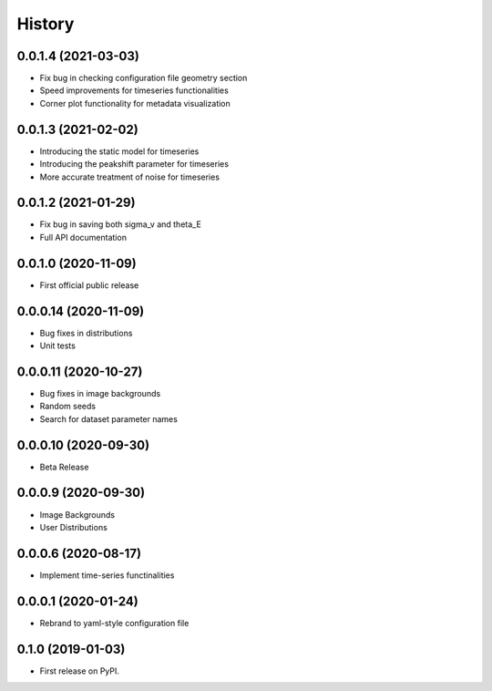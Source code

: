 .. :changelog:

History
-------

0.0.1.4 (2021-03-03)
+++++++++++++++++++++
* Fix bug in checking configuration file geometry section

* Speed improvements for timeseries functionalities

* Corner plot functionality for metadata visualization

0.0.1.3 (2021-02-02)
+++++++++++++++++++++

* Introducing the static model for timeseries

* Introducing the peakshift parameter for timeseries

* More accurate treatment of noise for timeseries

0.0.1.2 (2021-01-29)
+++++++++++++++++++++

* Fix bug in saving both sigma_v and theta_E 

* Full API documentation

0.0.1.0 (2020-11-09)
+++++++++++++++++++++

* First official public release

0.0.0.14 (2020-11-09)
+++++++++++++++++++++

* Bug fixes in distributions

* Unit tests

0.0.0.11 (2020-10-27)
+++++++++++++++++++++

* Bug fixes in image backgrounds

* Random seeds

* Search for dataset parameter names

0.0.0.10 (2020-09-30)
+++++++++++++++++++++

* Beta Release

0.0.0.9 (2020-09-30)
++++++++++++++++++++

* Image Backgrounds

* User Distributions

0.0.0.6 (2020-08-17)
++++++++++++++++++++

* Implement time-series functinalities

0.0.0.1 (2020-01-24)
++++++++++++++++++++

* Rebrand to yaml-style configuration file

0.1.0 (2019-01-03)
++++++++++++++++++

* First release on PyPI.
